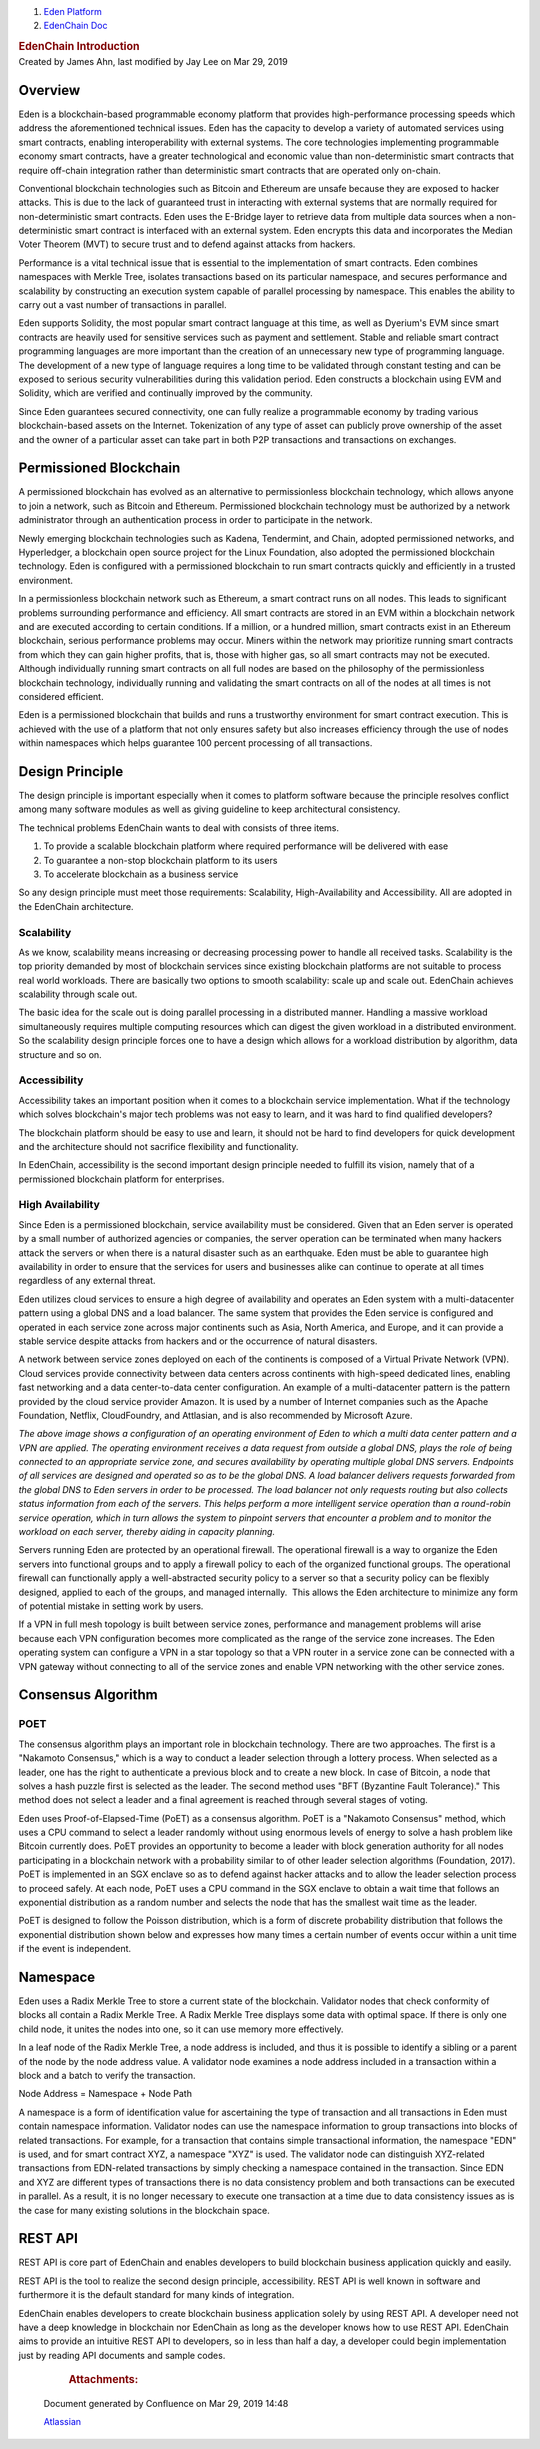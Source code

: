 

.. container::
   :name: page

   .. container:: aui-page-panel
      :name: main

      .. container::
         :name: main-header

         .. container::
            :name: breadcrumb-section

            #. `Eden Platform <index.html>`__
            #. `EdenChain Doc <EdenChain-Doc_120848728.html>`__

         .. rubric:: EdenChain Introduction
            :name: title-heading
            :class: pagetitle

      .. container:: view
         :name: content

         .. container:: page-metadata

            Created by James Ahn, last modified by Jay Lee on Mar 29,
            2019

         .. container:: wiki-content group
            :name: main-content

Overview
===========

Eden is a blockchain-based programmable economy platform
that provides high-performance processing speeds which
address the aforementioned technical issues. Eden has the
capacity to develop a variety of automated services using
smart contracts, enabling interoperability with external
systems. The core technologies implementing programmable
economy smart contracts, have a greater technological and
economic value than non-deterministic smart contracts that
require off-chain integration rather than deterministic
smart contracts that are operated only on-chain.

Conventional blockchain technologies such as Bitcoin and
Ethereum are unsafe because they are exposed to hacker
attacks. This is due to the lack of guaranteed trust in
interacting with external systems that are normally required
for non-deterministic smart contracts. Eden uses the
E-Bridge layer to retrieve data from multiple data sources
when a non-deterministic smart contract is interfaced with
an external system. Eden encrypts this data and incorporates
the Median Voter Theorem (MVT) to secure trust and to defend
against attacks from hackers.

Performance is a vital technical issue that is essential to
the implementation of smart contracts. Eden combines
namespaces with Merkle Tree, isolates transactions based on
its particular namespace, and secures performance and
scalability by constructing an execution system capable of
parallel processing by namespace. This enables the ability
to carry out a vast number of transactions in parallel.

Eden supports Solidity, the most popular smart contract
language at this time, as well as Dyerium's EVM since smart
contracts are heavily used for sensitive services such as
payment and settlement. Stable and reliable smart contract
programming languages are more important than the creation
of an unnecessary new type of programming language.  The
development of a new type of language requires a long time
to be validated through constant testing and can be exposed
to serious security vulnerabilities during this validation
period. Eden constructs a blockchain using EVM and Solidity,
which are verified and continually improved by the
community.

Since Eden guarantees secured connectivity, one can fully
realize a programmable economy by trading various
blockchain-based assets on the Internet. Tokenization of any
type of asset can publicly prove ownership of the asset and
the owner of a particular asset can take part in both P2P
transactions and transactions on exchanges.

Permissioned Blockchain
==========================

A permissioned blockchain has evolved as an alternative to
permissionless blockchain technology, which allows anyone to
join a network, such as Bitcoin and Ethereum. Permissioned
blockchain technology must be authorized by a network
administrator through an authentication process in order to
participate in the network.

Newly emerging blockchain technologies such as Kadena,
Tendermint, and Chain, adopted permissioned networks, and
Hyperledger, a blockchain open source project for the Linux
Foundation, also adopted the permissioned blockchain
technology. Eden is configured with a permissioned
blockchain to run smart contracts quickly and efficiently in
a trusted environment.

In a permissionless blockchain network such as Ethereum, a
smart contract runs on all nodes. This leads to significant
problems surrounding performance and efficiency. All smart
contracts are stored in an EVM within a blockchain network
and are executed according to certain conditions. If a
million, or a hundred million, smart contracts exist in an
Ethereum blockchain, serious performance problems may occur.
Miners within the network may prioritize running smart
contracts from which they can gain higher profits, that is,
those with higher gas, so all smart contracts may not be
executed. Although individually running smart contracts on
all full nodes are based on the philosophy of the
permissionless blockchain technology, individually running
and validating the smart contracts on all of the nodes at
all times is not considered efficient.

Eden is a permissioned blockchain that builds and runs a
trustworthy environment for smart contract execution. This
is achieved with the use of a platform that not only ensures
safety but also increases efficiency through the use of
nodes within namespaces which helps guarantee 100 percent
processing of all transactions.

Design Principle
========================

The design principle is important especially when it comes
to platform software because the principle resolves conflict
among many software modules as well as giving guideline to
keep architectural consistency.

The technical problems EdenChain wants to deal with consists
of three items.

#. To provide a scalable blockchain platform where required
   performance will be delivered with ease
#. To guarantee a non-stop blockchain platform to its users 
#. To accelerate blockchain as a business service 

So any design principle must meet those requirements:
Scalability, High-Availability and Accessibility. All are
adopted in the EdenChain architecture.

Scalability
------------

As we know, scalability means increasing or decreasing
processing power to handle all received tasks. Scalability
is the top priority demanded by most of blockchain services
since existing blockchain platforms are not suitable to
process real world workloads. There are basically two
options to smooth scalability: scale up and scale out.
EdenChain achieves scalability through scale out.

The basic idea for the scale out is doing parallel
processing in a distributed manner. Handling a massive
workload simultaneously requires multiple computing
resources which can digest the given workload in a
distributed environment. So the scalability design principle
forces one to have a design which allows for a workload
distribution by algorithm, data structure and so on.

|image2019-3-16_16-25-57.png|

Accessibility
--------------

Accessibility takes an important position when it comes to a
blockchain service implementation. What if the technology
which solves blockchain's major tech problems was not easy
to learn, and it was hard to find qualified developers?

The blockchain platform should be easy to use and learn, it
should not be hard to find developers for quick development
and the architecture should not sacrifice flexibility and
functionality. 

In EdenChain, accessibility is the second important design
principle needed to fulfill its vision, namely that of a
permissioned blockchain platform for enterprises.

High Availability
-------------------

Since Eden is a permissioned blockchain, service
availability must be considered. Given that an Eden server
is operated by a small number of authorized agencies or
companies, the server operation can be terminated when many
hackers attack the servers or when there is a natural
disaster such as an earthquake. Eden must be able to
guarantee high availability in order to ensure that the
services for users and businesses alike can continue to
operate at all times regardless of any external threat.

Eden utilizes cloud services to ensure a high degree of
availability and operates an Eden system with a
multi-datacenter pattern using a global DNS and a load
balancer. The same system that provides the Eden service is
configured and operated in each service zone across major
continents such as Asia, North America, and Europe, and it
can provide a stable service despite attacks from hackers
and or the occurrence of natural disasters.

A network between service zones deployed on each of the
continents is composed of a Virtual Private Network (VPN).
Cloud services provide connectivity between data centers
across continents with high-speed dedicated lines, enabling
fast networking and a data center-to-data center
configuration. An example of a multi-datacenter pattern is
the pattern provided by the cloud service provider Amazon.
It is used by a number of Internet companies such as the
Apache Foundation, Netflix, CloudFoundry, and Attlasian, and
is also recommended by Microsoft Azure.

|image2019-3-16_15-12-24.png|

*The above image shows a configuration of an operating
environment of Eden to which a multi data center pattern and
a VPN are applied. The operating environment receives a data
request from outside a global DNS, plays the role of being
connected to an appropriate service zone, and secures
availability by operating multiple global DNS servers.
Endpoints of all services are designed and operated so as to
be the global DNS. A load balancer delivers requests
forwarded from the global DNS to Eden servers in order to be
processed. The load balancer not only requests routing but
also collects status information from each of the servers.
This helps perform a more intelligent service operation than
a round-robin service operation, which in turn allows the
system to pinpoint servers that encounter a problem and to
monitor the workload on each server, thereby aiding in
capacity planning.*

Servers running Eden are protected by an operational
firewall. The operational firewall is a way to organize the
Eden servers into functional groups and to apply a firewall
policy to each of the organized functional groups. The
operational firewall can functionally apply a
well-abstracted security policy to a server so that a
security policy can be flexibly designed, applied to each of
the groups, and managed internally.  This allows the Eden
architecture to minimize any form of potential mistake in
setting work by users.

If a VPN in full mesh topology is built between service
zones, performance and management problems will arise
because each VPN configuration becomes more complicated as
the range of the service zone increases. The Eden operating
system can configure a VPN in a star topology so that a VPN
router in a service zone can be connected with a VPN gateway
without connecting to all of the service zones and enable
VPN networking with the other service zones.


Consensus Algorithm
============================

POET
-----------------

The consensus algorithm plays an important role in
blockchain technology. There are two approaches. The first
is a "Nakamoto Consensus," which is a way to conduct a
leader selection through a lottery process. When selected as
a leader, one has the right to authenticate a previous block
and to create a new block. In case of Bitcoin, a node that
solves a hash puzzle first is selected as the leader. The
second method uses "BFT (Byzantine Fault Tolerance)." This
method does not select a leader and a final agreement is
reached through several stages of voting.

Eden uses Proof-of-Elapsed-Time (PoET) as a consensus
algorithm. PoET is a "Nakamoto Consensus" method, which uses
a CPU command to select a leader randomly without using
enormous levels of energy to solve a hash problem like
Bitcoin currently does. PoET provides an opportunity to
become a leader with block generation authority for all
nodes participating in a blockchain network with a
probability similar to of other leader selection algorithms
(Foundation, 2017). PoET is implemented in an SGX enclave so
as to defend against hacker attacks and to allow the leader
selection process to proceed safely. At each node, PoET uses
a CPU command in the SGX enclave to obtain a wait time that
follows an exponential distribution as a random number and
selects the node that has the smallest wait time as the
leader.



|image2019-3-16_15-11-57.png|



PoET is designed to follow the Poisson distribution, which
is a form of discrete probability distribution that follows
the exponential distribution shown below and expresses how
many times a certain number of events occur within a unit
time if the event is independent.

Namespace
=============

Eden uses a Radix Merkle Tree to store a current state of
the blockchain. Validator nodes that check conformity of
blocks all contain a Radix Merkle Tree. A Radix Merkle Tree
displays some data with optimal space. If there is only one
child node, it unites the nodes into one, so it can use
memory more effectively.

In a leaf node of the Radix Merkle Tree, a node address is
included, and thus it is possible to identify a sibling or a
parent of the node by the node address value. A validator
node examines a node address included in a transaction
within a block and a batch to verify the transaction.

Node Address = Namespace + Node Path



|image2019-3-16_15-14-19.png|


A namespace is a form of identification value for
ascertaining the type of transaction and all transactions in
Eden must contain namespace information. Validator nodes can
use the namespace information to group transactions into
blocks of related transactions. For example, for a
transaction that contains simple transactional information,
the namespace "EDN" is used, and for smart contract XYZ, a
namespace "XYZ" is used. The validator node can distinguish
XYZ-related transactions from EDN-related transactions by
simply checking a namespace contained in the transaction.
Since EDN and XYZ are different types of transactions there
is no data consistency problem and both transactions can be
executed in parallel. As a result, it is no longer necessary
to execute one transaction at a time due to data consistency
issues as is the case for many existing solutions in the
blockchain space.


|image2019-3-16_15-14-2.png|


REST API
===========

REST API is core part of EdenChain and enables developers to
build blockchain business application quickly and easily.

REST API is the tool to realize the second design principle,
accessibility. REST API is well known in software and
furthermore it is the default standard for many kinds of
integration. 

EdenChain enables developers to create blockchain business
application solely by using REST API. A developer need not
have a deep knowledge in blockchain nor EdenChain as long as
the developer knows how to use REST API. EdenChain aims to
provide an intuitive REST API to developers, so in less than
half a day, a developer could begin implementation just by
reading API documents and sample codes.



         .. container:: pageSection group

            .. container:: pageSectionHeader

               .. rubric:: Attachments:
                  :name: attachments
                  :class: pageSectionTitle

            .. container:: greybox

              .. |image2019-3-16_15-11-57.png| image:: images/120161393/120979713.png

              .. |image2019-3-16_15-12-24.png| image:: images/120161393/120979718.png

              .. |image2019-3-16_15-14-2.png| image:: images/120161393/121045210.png

              .. |image2019-3-16_15-14-19.png| image:: images/120161393/120979726.png

              .. |image2019-3-16_16-25-57.png| image:: images/120161393/121045240.png


   .. container::
      :name: footer

      .. container:: section footer-body

         Document generated by Confluence on Mar 29, 2019 14:48

         .. container::
            :name: footer-logo

            `Atlassian <http://www.atlassian.com/>`__

.. |image0| image:: images/icons/bullet_blue.gif
   :width: 8px
   :height: 8px
.. |image1| image:: images/icons/bullet_blue.gif
   :width: 8px
   :height: 8px
.. |image2| image:: images/icons/bullet_blue.gif
   :width: 8px
   :height: 8px
.. |image3| image:: images/icons/bullet_blue.gif
   :width: 8px
   :height: 8px
.. |image4| image:: images/icons/bullet_blue.gif
   :width: 8px
   :height: 8px



